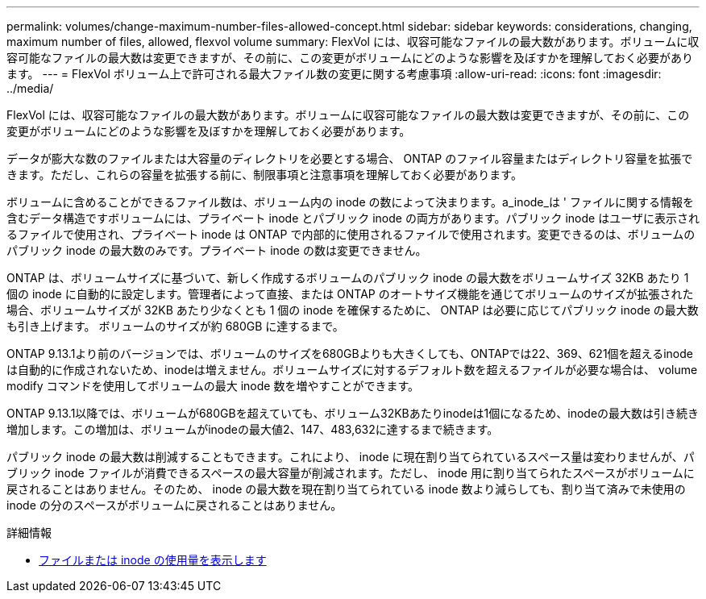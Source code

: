 ---
permalink: volumes/change-maximum-number-files-allowed-concept.html 
sidebar: sidebar 
keywords: considerations, changing, maximum number of files, allowed, flexvol volume 
summary: FlexVol には、収容可能なファイルの最大数があります。ボリュームに収容可能なファイルの最大数は変更できますが、その前に、この変更がボリュームにどのような影響を及ぼすかを理解しておく必要があります。 
---
= FlexVol ボリューム上で許可される最大ファイル数の変更に関する考慮事項
:allow-uri-read: 
:icons: font
:imagesdir: ../media/


[role="lead"]
FlexVol には、収容可能なファイルの最大数があります。ボリュームに収容可能なファイルの最大数は変更できますが、その前に、この変更がボリュームにどのような影響を及ぼすかを理解しておく必要があります。

データが膨大な数のファイルまたは大容量のディレクトリを必要とする場合、 ONTAP のファイル容量またはディレクトリ容量を拡張できます。ただし、これらの容量を拡張する前に、制限事項と注意事項を理解しておく必要があります。

ボリュームに含めることができるファイル数は、ボリューム内の inode の数によって決まります。a_inode_は ' ファイルに関する情報を含むデータ構造ですボリュームには、プライベート inode とパブリック inode の両方があります。パブリック inode はユーザに表示されるファイルで使用され、プライベート inode は ONTAP で内部的に使用されるファイルで使用されます。変更できるのは、ボリュームのパブリック inode の最大数のみです。プライベート inode の数は変更できません。

ONTAP は、ボリュームサイズに基づいて、新しく作成するボリュームのパブリック inode の最大数をボリュームサイズ 32KB あたり 1 個の inode に自動的に設定します。管理者によって直接、または ONTAP のオートサイズ機能を通じてボリュームのサイズが拡張された場合、ボリュームサイズが 32KB あたり少なくとも 1 個の inode を確保するために、 ONTAP は必要に応じてパブリック inode の最大数も引き上げます。 ボリュームのサイズが約 680GB に達するまで。

ONTAP 9.13.1より前のバージョンでは、ボリュームのサイズを680GBよりも大きくしても、ONTAPでは22、369、621個を超えるinodeは自動的に作成されないため、inodeは増えません。ボリュームサイズに対するデフォルト数を超えるファイルが必要な場合は、 volume modify コマンドを使用してボリュームの最大 inode 数を増やすことができます。

ONTAP 9.13.1以降では、ボリュームが680GBを超えていても、ボリューム32KBあたりinodeは1個になるため、inodeの最大数は引き続き増加します。この増加は、ボリュームがinodeの最大値2、147、483,632に達するまで続きます。

パブリック inode の最大数は削減することもできます。これにより、 inode に現在割り当てられているスペース量は変わりませんが、パブリック inode ファイルが消費できるスペースの最大容量が削減されます。ただし、 inode 用に割り当てられたスペースがボリュームに戻されることはありません。そのため、 inode の最大数を現在割り当てられている inode 数より減らしても、割り当て済みで未使用の inode の分のスペースがボリュームに戻されることはありません。

.詳細情報
* xref:display-file-inode-usage-task.html[ファイルまたは inode の使用量を表示します]

